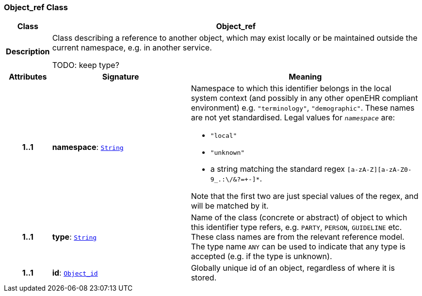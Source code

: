 === Object_ref Class

[cols="^1,3,5"]
|===
h|*Class*
2+^h|*Object_ref*

h|*Description*
2+a|Class describing a reference to another object, which may exist locally or be maintained outside the current namespace, e.g. in another service.

TODO: keep type?

h|*Attributes*
^h|*Signature*
^h|*Meaning*

h|*1..1*
|*namespace*: `link:/releases/BASE/{base_release}/foundation_types.html#_string_class[String^]`
a|Namespace to which this identifier belongs in the local system context (and possibly in any other openEHR compliant environment) e.g. `"terminology"`, `"demographic"`. These names are not yet standardised. Legal values for `_namespace_` are:

* `"local"`
* `"unknown"`
* a string matching the standard regex `[a-zA-Z][a-zA-Z0-9_.:\/&?=+-]*`.

Note that the first two are just special values of the regex, and will be matched by it.

h|*1..1*
|*type*: `link:/releases/BASE/{base_release}/foundation_types.html#_string_class[String^]`
a|Name of the  class (concrete or abstract) of object to which this identifier type refers, e.g. `PARTY`, `PERSON`,  `GUIDELINE`  etc. These class names are from the relevant reference model. The type name `ANY` can be used to indicate that any type is accepted (e.g. if the type is unknown).

h|*1..1*
|*id*: `<<_object_id_class,Object_id>>`
a|Globally unique id of an object, regardless of where it is stored.
|===
